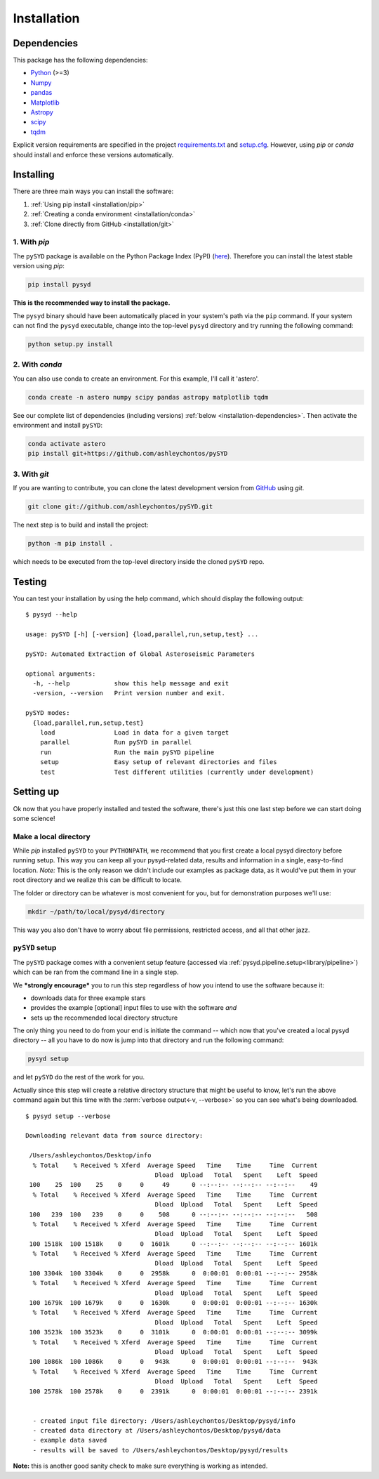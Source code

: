 .. _installation/index:

************
Installation
************

.. _installation/dependencies:

Dependencies
############

This package has the following dependencies:

* `Python <https://www.python.org>`_ (>=3)
* `Numpy <https://numpy.org>`_
* `pandas <https://pandas.pydata.org>`_ 
* `Matplotlib <https://matplotlib.org/index.html#module-matplotlib>`_
* `Astropy <https://www.astropy.org>`_
* `scipy <https://docs.scipy.org/doc/>`_
* `tqdm <https://tqdm.github.io>`_

Explicit version requirements are specified in the project `requirements.txt <https://github.com/ashleychontos/pySYD/requirements.txt>`_ 
and `setup.cfg <https://github.com/ashleychontos/pySYD/setup.cfg>`_. However, using `pip` or 
`conda` should install and enforce these versions automatically. 

.. _installation/install:

Installing
##########

There are three main ways you can install the software:

#. :ref:`Using pip install <installation/pip>`
#. :ref:`Creating a conda environment <installation/conda>`
#. :ref:`Clone directly from GitHub <installation/git>`

.. _installation/pip:

1. With `pip`
*************

The ``pySYD`` package is available on the Python Package Index (PyPI) (`here <https://pypi.org/project/pysyd/>`_).
Therefore you can install the latest stable version using `pip`:

.. code-block::

    pip install pysyd

**This is the recommended way to install the package.** 

The ``pysyd`` binary should have been automatically placed in your system's path via the ``pip`` command. 
If your system can not find the ``pysyd`` executable, change into the top-level ``pysyd`` directory and try 
running the following command:

.. code-block::

    python setup.py install

.. _installation/conda:

2. With `conda`
***************

You can also use conda to create an environment. For this example, I'll call it 'astero'.

.. code-block::
    
    conda create -n astero numpy scipy pandas astropy matplotlib tqdm
    
See our complete list of dependencies (including versions) :ref:`below <installation-dependencies>`. 
Then activate the environment and install ``pySYD``:

.. code-block::

    conda activate astero
    pip install git+https://github.com/ashleychontos/pySYD

.. _installation/git:

3. With `git`
*************

If you are wanting to contribute, you can clone the latest development
version from `GitHub <https://github.com/ashleychontos/pySYD>`_ using `git`.

.. code-block::

    git clone git://github.com/ashleychontos/pySYD.git

The next step is to build and install the project:

.. code-block::

    python -m pip install .

which needs to be executed from the top-level directory inside the 
cloned ``pySYD`` repo.


.. _installation/test:

Testing 
#######

You can test your installation by using the help command, which should
display the following output:

::

    $ pysyd --help

    usage: pySYD [-h] [-version] {load,parallel,run,setup,test} ...
    
    pySYD: Automated Extraction of Global Asteroseismic Parameters
    
    optional arguments:
      -h, --help            show this help message and exit
      -version, --version   Print version number and exit.
     
    pySYD modes:
      {load,parallel,run,setup,test}
        load                Load in data for a given target
        parallel            Run pySYD in parallel
        run                 Run the main pySYD pipeline
        setup               Easy setup of relevant directories and files
        test                Test different utilities (currently under development)


.. _installation/setup:

Setting up
###########

Ok now that you have properly installed and tested the software, there's just this
one last step before we can start doing some science!

Make a local directory
**********************

While `pip` installed ``pySYD`` to your ``PYTHONPATH``, we recommend that you first 
create a local pysyd directory before running setup. This way you can keep all your 
pysyd-related data, results and information in a single, easy-to-find location. *Note:* 
This is the only reason we didn't include our examples as package data, as it would've put 
them in your root directory and we realize this can be difficult to locate.

The folder or directory can be whatever is most convenient for you, but for demonstration
purposes we'll use:

.. code-block::
    
    mkdir ~/path/to/local/pysyd/directory
    
This way you also don't have to worry about file permissions, restricted access, and
all that other jazz. 

``pySYD`` setup
***************

The ``pySYD`` package comes with a convenient setup feature (accessed via
:ref:`pysyd.pipeline.setup<library/pipeline>`) which can be ran from the command 
line in a single step. 

We ***strongly encourage*** you to run this step regardless of how you intend to 
use the software because it:

- downloads data for three example stars
- provides the example [optional] input files to use with the software *and* 
- sets up the recommended local directory structure

The only thing you need to do from your end is initiate the command -- which now 
that you've created a local pysyd directory -- all you have to do now is jump into 
that directory and run the following command:

.. code-block::

    pysyd setup

and let ``pySYD`` do the rest of the work for you. 

Actually since this step will create a relative directory structure that might be 
useful to know, let's run the above command again but this time with the :term:`verbose output<-v, --verbose>`
so you can see what's being downloaded.

::

    $ pysyd setup --verbose
    
    Downloading relevant data from source directory:
     
     /Users/ashleychontos/Desktop/info
      % Total    % Received % Xferd  Average Speed   Time    Time     Time  Current
                                       Dload  Upload   Total   Spent    Left  Speed
     100    25  100    25    0     0     49      0 --:--:-- --:--:-- --:--:--    49
      % Total    % Received % Xferd  Average Speed   Time    Time     Time  Current
                                       Dload  Upload   Total   Spent    Left  Speed
     100   239  100   239    0     0    508      0 --:--:-- --:--:-- --:--:--   508
      % Total    % Received % Xferd  Average Speed   Time    Time     Time  Current
                                       Dload  Upload   Total   Spent    Left  Speed
     100 1518k  100 1518k    0     0  1601k      0 --:--:-- --:--:-- --:--:-- 1601k
      % Total    % Received % Xferd  Average Speed   Time    Time     Time  Current
                                       Dload  Upload   Total   Spent    Left  Speed
     100 3304k  100 3304k    0     0  2958k      0  0:00:01  0:00:01 --:--:-- 2958k
      % Total    % Received % Xferd  Average Speed   Time    Time     Time  Current
                                       Dload  Upload   Total   Spent    Left  Speed
     100 1679k  100 1679k    0     0  1630k      0  0:00:01  0:00:01 --:--:-- 1630k
      % Total    % Received % Xferd  Average Speed   Time    Time     Time  Current
                                       Dload  Upload   Total   Spent    Left  Speed
     100 3523k  100 3523k    0     0  3101k      0  0:00:01  0:00:01 --:--:-- 3099k
      % Total    % Received % Xferd  Average Speed   Time    Time     Time  Current
                                       Dload  Upload   Total   Spent    Left  Speed
     100 1086k  100 1086k    0     0   943k      0  0:00:01  0:00:01 --:--:--  943k
      % Total    % Received % Xferd  Average Speed   Time    Time     Time  Current
                                       Dload  Upload   Total   Spent    Left  Speed
     100 2578k  100 2578k    0     0  2391k      0  0:00:01  0:00:01 --:--:-- 2391k
    
    
      - created input file directory: /Users/ashleychontos/Desktop/pysyd/info
      - created data directory at /Users/ashleychontos/Desktop/pysyd/data
      - example data saved
      - results will be saved to /Users/ashleychontos/Desktop/pysyd/results


**Note:** this is another good sanity check to make sure everything is working as intended.
